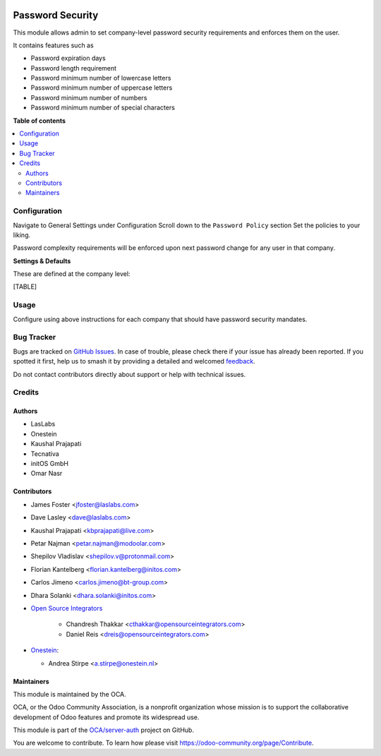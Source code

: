 .. image:: https://odoo-community.org/readme-banner-image
   :target: https://odoo-community.org/get-involved?utm_source=readme
   :alt: Odoo Community Association

=================
Password Security
=================

.. 
   !!!!!!!!!!!!!!!!!!!!!!!!!!!!!!!!!!!!!!!!!!!!!!!!!!!!
   !! This file is generated by oca-gen-addon-readme !!
   !! changes will be overwritten.                   !!
   !!!!!!!!!!!!!!!!!!!!!!!!!!!!!!!!!!!!!!!!!!!!!!!!!!!!
   !! source digest: sha256:cb2e7adb9bb3013bc69c718c2e113f49b4cfa22dbef9264db9e3cec14fb819e7
   !!!!!!!!!!!!!!!!!!!!!!!!!!!!!!!!!!!!!!!!!!!!!!!!!!!!

.. |badge1| image:: https://img.shields.io/badge/maturity-Beta-yellow.png
    :target: https://odoo-community.org/page/development-status
    :alt: Beta
.. |badge2| image:: https://img.shields.io/badge/license-LGPL--3-blue.png
    :target: http://www.gnu.org/licenses/lgpl-3.0-standalone.html
    :alt: License: LGPL-3
.. |badge3| image:: https://img.shields.io/badge/github-OCA%2Fserver--auth-lightgray.png?logo=github
    :target: https://github.com/OCA/server-auth/tree/18.0/password_security
    :alt: OCA/server-auth
.. |badge4| image:: https://img.shields.io/badge/weblate-Translate%20me-F47D42.png
    :target: https://translation.odoo-community.org/projects/server-auth-18-0/server-auth-18-0-password_security
    :alt: Translate me on Weblate
.. |badge5| image:: https://img.shields.io/badge/runboat-Try%20me-875A7B.png
    :target: https://runboat.odoo-community.org/builds?repo=OCA/server-auth&target_branch=18.0
    :alt: Try me on Runboat

|badge1| |badge2| |badge3| |badge4| |badge5|

This module allows admin to set company-level password security
requirements and enforces them on the user.

It contains features such as

- Password expiration days
- Password length requirement
- Password minimum number of lowercase letters
- Password minimum number of uppercase letters
- Password minimum number of numbers
- Password minimum number of special characters

**Table of contents**

.. contents::
   :local:

Configuration
=============

Navigate to General Settings under Configuration Scroll down to the
``Password Policy`` section Set the policies to your liking.

Password complexity requirements will be enforced upon next password
change for any user in that company.

**Settings & Defaults**

These are defined at the company level:

[TABLE]

Usage
=====

Configure using above instructions for each company that should have
password security mandates.

Bug Tracker
===========

Bugs are tracked on `GitHub Issues <https://github.com/OCA/server-auth/issues>`_.
In case of trouble, please check there if your issue has already been reported.
If you spotted it first, help us to smash it by providing a detailed and welcomed
`feedback <https://github.com/OCA/server-auth/issues/new?body=module:%20password_security%0Aversion:%2018.0%0A%0A**Steps%20to%20reproduce**%0A-%20...%0A%0A**Current%20behavior**%0A%0A**Expected%20behavior**>`_.

Do not contact contributors directly about support or help with technical issues.

Credits
=======

Authors
-------

* LasLabs
* Onestein
* Kaushal Prajapati
* Tecnativa
* initOS GmbH
* Omar Nasr

Contributors
------------

- James Foster <jfoster@laslabs.com>

- Dave Lasley <dave@laslabs.com>

- Kaushal Prajapati <kbprajapati@live.com>

- Petar Najman <petar.najman@modoolar.com>

- Shepilov Vladislav <shepilov.v@protonmail.com>

- Florian Kantelberg <florian.kantelberg@initos.com>

- Carlos Jimeno <carlos.jimeno@bt-group.com>

- Dhara Solanki <dhara.solanki@initos.com>

- `Open Source Integrators <https://opensourceintegrators.com>`__

     - Chandresh Thakkar <cthakkar@opensourceintegrators.com>
     - Daniel Reis <dreis@opensourceintegrators.com>

- `Onestein <https://www.onestein.nl>`__:

  - Andrea Stirpe <a.stirpe@onestein.nl>

Maintainers
-----------

This module is maintained by the OCA.

.. image:: https://odoo-community.org/logo.png
   :alt: Odoo Community Association
   :target: https://odoo-community.org

OCA, or the Odoo Community Association, is a nonprofit organization whose
mission is to support the collaborative development of Odoo features and
promote its widespread use.

This module is part of the `OCA/server-auth <https://github.com/OCA/server-auth/tree/18.0/password_security>`_ project on GitHub.

You are welcome to contribute. To learn how please visit https://odoo-community.org/page/Contribute.
